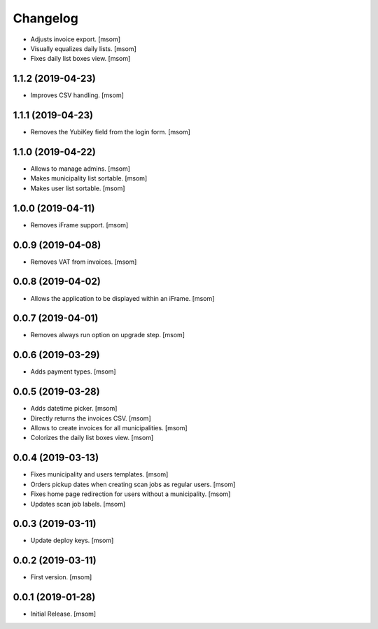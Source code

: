 Changelog
---------

- Adjusts invoice export.
  [msom]

- Visually equalizes daily lists.
  [msom]

- Fixes daily list boxes view.
  [msom]

1.1.2 (2019-04-23)
~~~~~~~~~~~~~~~~~~~

- Improves CSV handling.
  [msom]

1.1.1 (2019-04-23)
~~~~~~~~~~~~~~~~~~~

- Removes the YubiKey field from the login form.
  [msom]

1.1.0 (2019-04-22)
~~~~~~~~~~~~~~~~~~~

- Allows to manage admins.
  [msom]

- Makes municipality list sortable.
  [msom]

- Makes user list sortable.
  [msom]

1.0.0 (2019-04-11)
~~~~~~~~~~~~~~~~~~~

- Removes iFrame support.
  [msom]

0.0.9 (2019-04-08)
~~~~~~~~~~~~~~~~~~~

- Removes VAT from invoices.
  [msom]

0.0.8 (2019-04-02)
~~~~~~~~~~~~~~~~~~~

- Allows the application to be displayed within an iFrame.
  [msom]

0.0.7 (2019-04-01)
~~~~~~~~~~~~~~~~~~~

- Removes always run option on upgrade step.
  [msom]

0.0.6 (2019-03-29)
~~~~~~~~~~~~~~~~~~~

- Adds payment types.
  [msom]

0.0.5 (2019-03-28)
~~~~~~~~~~~~~~~~~~~

- Adds datetime picker.
  [msom]

- Directly returns the invoices CSV.
  [msom]

- Allows to create invoices for all municipalities.
  [msom]

- Colorizes the daily list boxes view.
  [msom]

0.0.4 (2019-03-13)
~~~~~~~~~~~~~~~~~~~

- Fixes municipality and users templates.
  [msom]

- Orders pickup dates when creating scan jobs as regular users.
  [msom]

- Fixes home page redirection for users without a municipality.
  [msom]

- Updates scan job labels.
  [msom]

0.0.3 (2019-03-11)
~~~~~~~~~~~~~~~~~~~

- Update deploy keys.
  [msom]

0.0.2 (2019-03-11)
~~~~~~~~~~~~~~~~~~~

- First version.
  [msom]

0.0.1 (2019-01-28)
~~~~~~~~~~~~~~~~~~~

- Initial Release.
  [msom]
